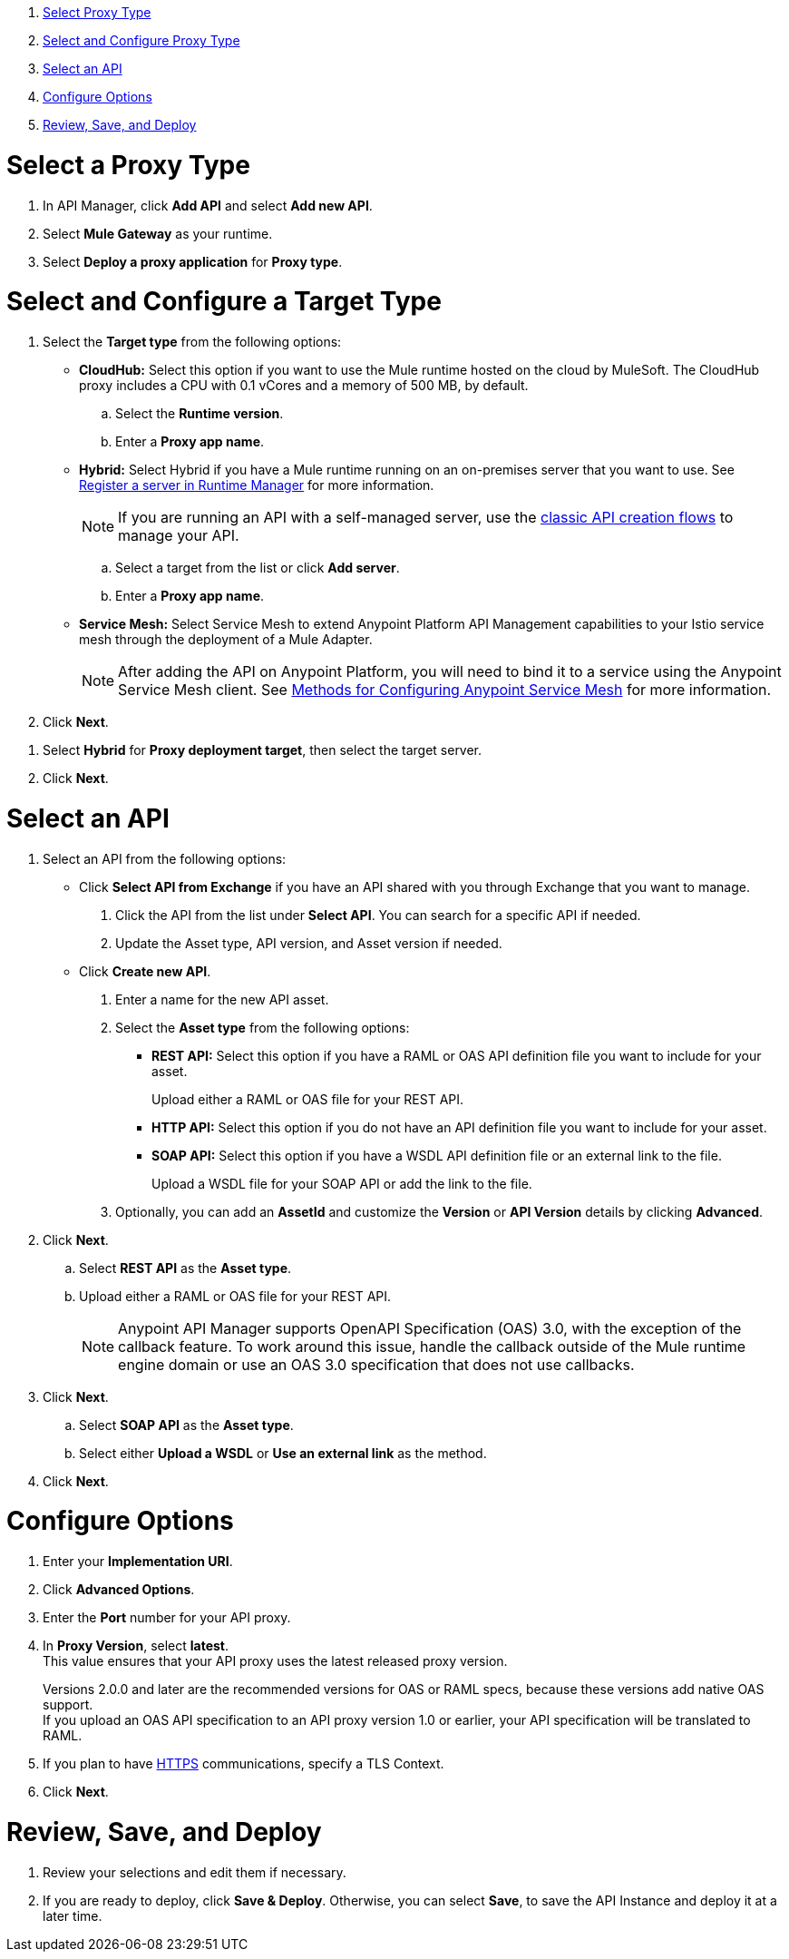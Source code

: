 //tag::intro[]

. <<select_proxy_type, Select Proxy Type>>
. <<select_and_configure_target_type, Select and Configure Proxy Type>>
. <<select_an_api, Select an API>>
. <<configure_options, Configure Options>>
. <<review_save_and_deploy, Review, Save, and Deploy>>

//end::intro[]
//tag::first-steps[]

[[select_proxy_type]]
= Select a Proxy Type

. In API Manager, click *Add API* and select *Add new API*.
. Select *Mule Gateway* as your runtime.
. Select *Deploy a proxy application* for *Proxy type*.
//end::first-steps[]
//tag::target-type[]

[[select_and_configure_target_type]]
= Select and Configure a Target Type

. Select the **Target type** from the following options:

* *CloudHub:* Select this option if you want to use the Mule runtime hosted on the cloud by MuleSoft. The
CloudHub proxy includes a CPU with 0.1 vCores and a memory of 500 MB, by default.
.. Select the **Runtime version**.
.. Enter a **Proxy app name**.
* *Hybrid:* Select Hybrid if you have a Mule runtime running on an on-premises server that you want to use.
See xref:runtime-manager::servers-create.adoc[Register a server in Runtime Manager] for more information.
+
NOTE: If you are running an API with a self-managed server, use the xref:manage-exchange-api-task.adoc[classic API creation flows]
to manage your API.

.. Select a target from the list or click **Add server**.
.. Enter a *Proxy app name*.

* *Service Mesh:* Select Service Mesh to extend Anypoint Platform API Management capabilities to your
Istio service mesh through the deployment of a Mule Adapter.
+
NOTE: After adding the API on Anypoint Platform, you will need to bind it to a service using the Anypoint Service Mesh client. See xref:service-mesh::configure-service-mesh.adoc#methods-for-configuring-anypoint-service-mesh[Methods for Configuring Anypoint Service Mesh] for more information.

. Click *Next*.

//end::target-type[]
//tag::hybrid[]
. Select *Hybrid* for *Proxy deployment target*, then select the target server.
. Click *Next*.
//end::hybrid[]
//tag::mid-steps[]

[[select_an_api]]
= Select an API

. Select an API from the following options:
* Click **Select API from Exchange** if you have an API shared with you through Exchange that you want to manage.
[arabic]
.. Click the API from the list under **Select API**. You can search for a specific API if needed.
.. Update the Asset type, API version, and Asset version if needed.

* Click **Create new API**.
[arabic]
.. Enter a name for the new API asset.
//end::mid-steps[]
//tag::asset-type-options[]
.. Select the **Asset type** from the following options:

** **REST API:** Select this option if you have a RAML or OAS API definition file you want to include for your asset.
+
Upload either a RAML or OAS file for your REST API.
** **HTTP API:** Select this option if you do not have an API definition file you want to include for your asset.
** **SOAP API:** Select this option if you have a WSDL API definition file or an external link to the file.
+
Upload a WSDL file for your SOAP API or add the link to the file.

.. Optionally, you can add an **AssetId** and customize the **Version** or **API Version** details by clicking **Advanced**.
. Click *Next*.
//end::asset-type-options[]
//tag::raml-oas[]
.. Select **REST API** as the **Asset type**.
.. Upload either a RAML or OAS file for your REST API.
+
NOTE: Anypoint API Manager supports OpenAPI Specification (OAS) 3.0, with the exception of the callback feature. To work around this issue, handle the callback outside of the Mule runtime engine domain or use an OAS 3.0 specification that does not use callbacks.

. Click *Next*.
//end::raml-oas[]
//tag::soap[]
.. Select **SOAP API** as the **Asset type**.
.. Select either *Upload a WSDL* or *Use an external link* as the method.
. Click *Next*.
//end::soap[]
//tag::mid-steps2[]

[[configure_options]]
= Configure Options

. Enter your *Implementation URI*.
. Click *Advanced Options*.
. Enter the *Port* number for your API proxy.
. In *Proxy Version*, select *latest*. +
This value ensures that your API proxy uses the latest released proxy version.
//end::mid-steps2[]
//tag::raml-oas-version[]
+
Versions 2.0.0 and later are the recommended versions for OAS or RAML specs, because these versions add native OAS support. +
If you upload an OAS API specification to an API proxy version 1.0 or earlier, your API specification will be translated to RAML.
+
//end::raml-oas-version[]
//tag::tls[]
. If you plan to have xref:building-https-proxy.adoc[HTTPS] communications, specify a TLS Context.
. Click *Next*.
//end::tls[]
//tag::last-steps[]

[[review_save_and_deploy]]
= Review, Save, and Deploy

. Review your selections and edit them if necessary.
. If you are ready to deploy, click **Save & Deploy**. Otherwise, you can select **Save**, to save the API Instance
and deploy it at a later time.
+
// end::last-steps[]

